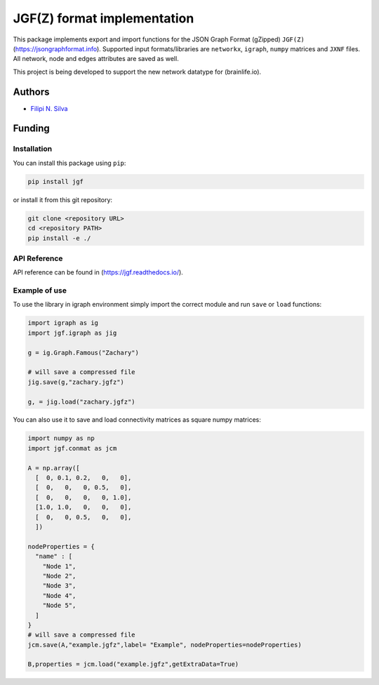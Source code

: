 
JGF(Z) format implementation
============================

This package implements export and import functions for the JSON Graph Format (gZipped) ``JGF(Z)`` (https://jsongraphformat.info). Supported input formats/libraries are ``networkx``\ , ``igraph``\ , ``numpy`` matrices and ``JXNF`` files. All network, node and edges attributes are saved as well.

This project is being developed to support the new network datatype for (brainlife.io).

Authors
^^^^^^^


* `Filipi N. Silva <filsilva@iu.edu>`_


.. raw:: html

   <!-- ### Contributors
   - Franco Pestilli (franpest@indiana.edu) -->



Funding
^^^^^^^


.. image:: https://img.shields.io/badge/NIH-1R01EB029272_01-blue.svg
   :target: https://www.nibib.nih.gov/node/113361
   :alt: NIH-1R01EB029272-01



.. raw:: html

   <!-- ### Citations

   1. Adai, Alex T., Shailesh V. Date, Shannon Wieland, and Edward M. Marcotte. "LGL: creating a map of protein function with an algorithm for visualizing very large biological networks." Journal of molecular biology 340, no. 1 (2004): 179-190. [https://doi.org/10.1016/j.jmb.2004.04.047](https://doi.org/10.1016/j.jmb.2004.04.047) -->



Installation
------------

You can install this package using ``pip``\ :

.. code-block:: bash

   pip install jgf

or install it from this git repository:

.. code-block:: bash

   git clone <repository URL>
   cd <repository PATH>
   pip install -e ./

API Reference
-------------

API reference can be found in (https://jgf.readthedocs.io/).

Example of use
--------------

To use the library in igraph environment simply import the correct module and run ``save`` or ``load`` functions:

.. code-block:: python

   import igraph as ig
   import jgf.igraph as jig

   g = ig.Graph.Famous("Zachary")

   # will save a compressed file
   jig.save(g,"zachary.jgfz")

   g, = jig.load("zachary.jgfz")

You can also use it to save and load connectivity matrices as square numpy matrices:

.. code-block:: python

   import numpy as np
   import jgf.conmat as jcm

   A = np.array([
     [  0, 0.1, 0.2,   0,   0],
     [  0,   0,   0, 0.5,   0],
     [  0,   0,   0,   0, 1.0],
     [1.0, 1.0,   0,   0,   0],
     [  0,   0, 0.5,   0,   0],
     ])

   nodeProperties = {
     "name" : [
       "Node 1",
       "Node 2",
       "Node 3",
       "Node 4",
       "Node 5",
     ]
   }
   # will save a compressed file
   jcm.save(A,"example.jgfz",label= "Example", nodeProperties=nodeProperties)

   B,properties = jcm.load("example.jgfz",getExtraData=True)
